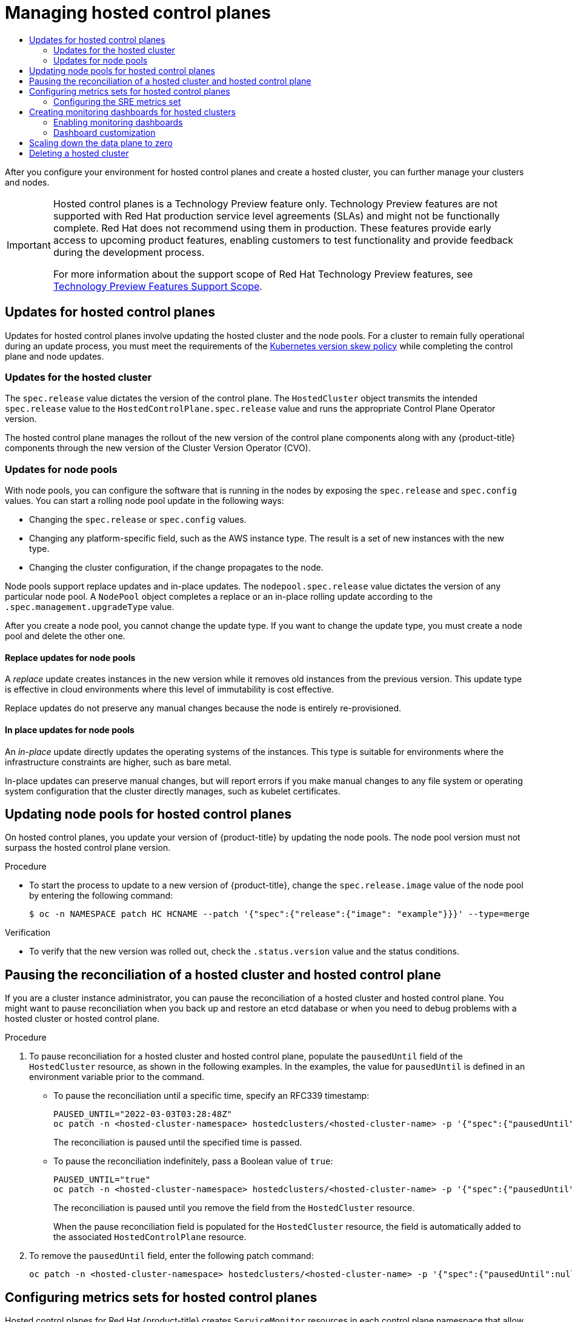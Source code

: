 :_mod-docs-content-type: ASSEMBLY
[id="hcp-managing"]
= Managing hosted control planes
// The {product-title} attribute provides the context-sensitive name of the relevant OpenShift distribution, for example, "OpenShift Container Platform" or "OKD". The {product-version} attribute provides the product version relative to the distribution, for example "4.9".
// {product-title} and {product-version} are parsed when AsciiBinder queries the _distro_map.yml file in relation to the base branch of a pull request.
// See https://github.com/openshift/openshift-docs/blob/main/contributing_to_docs/doc_guidelines.adoc#product-name-and-version for more information on this topic.
// Other common attributes are defined in the following lines:
:data-uri:
:icons:
:experimental:
:toc: macro
:toc-title:
:imagesdir: images
:prewrap!:
:op-system-first: Red Hat Enterprise Linux CoreOS (RHCOS)
:op-system: RHCOS
:op-system-lowercase: rhcos
:op-system-base: RHEL
:op-system-base-full: Red Hat Enterprise Linux (RHEL)
:op-system-version: 8.x
:tsb-name: Template Service Broker
:kebab: image:kebab.png[title="Options menu"]
:rh-openstack-first: Red Hat OpenStack Platform (RHOSP)
:rh-openstack: RHOSP
:ai-full: Assisted Installer
:ai-version: 2.3
:cluster-manager-first: Red Hat OpenShift Cluster Manager
:cluster-manager: OpenShift Cluster Manager
:cluster-manager-url: link:https://console.redhat.com/openshift[OpenShift Cluster Manager Hybrid Cloud Console]
:cluster-manager-url-pull: link:https://console.redhat.com/openshift/install/pull-secret[pull secret from the Red Hat OpenShift Cluster Manager]
:insights-advisor-url: link:https://console.redhat.com/openshift/insights/advisor/[Insights Advisor]
:hybrid-console: Red Hat Hybrid Cloud Console
:hybrid-console-second: Hybrid Cloud Console
:oadp-first: OpenShift API for Data Protection (OADP)
:oadp-full: OpenShift API for Data Protection
:oc-first: pass:quotes[OpenShift CLI (`oc`)]
:product-registry: OpenShift image registry
:rh-storage-first: Red Hat OpenShift Data Foundation
:rh-storage: OpenShift Data Foundation
:rh-rhacm-first: Red Hat Advanced Cluster Management (RHACM)
:rh-rhacm: RHACM
:rh-rhacm-version: 2.8
:sandboxed-containers-first: OpenShift sandboxed containers
:sandboxed-containers-operator: OpenShift sandboxed containers Operator
:sandboxed-containers-version: 1.3
:sandboxed-containers-version-z: 1.3.3
:sandboxed-containers-legacy-version: 1.3.2
:cert-manager-operator: cert-manager Operator for Red Hat OpenShift
:secondary-scheduler-operator-full: Secondary Scheduler Operator for Red Hat OpenShift
:secondary-scheduler-operator: Secondary Scheduler Operator
// Backup and restore
:velero-domain: velero.io
:velero-version: 1.11
:launch: image:app-launcher.png[title="Application Launcher"]
:mtc-short: MTC
:mtc-full: Migration Toolkit for Containers
:mtc-version: 1.8
:mtc-version-z: 1.8.0
// builds (Valid only in 4.11 and later)
:builds-v2title: Builds for Red Hat OpenShift
:builds-v2shortname: OpenShift Builds v2
:builds-v1shortname: OpenShift Builds v1
//gitops
:gitops-title: Red Hat OpenShift GitOps
:gitops-shortname: GitOps
:gitops-ver: 1.1
:rh-app-icon: image:red-hat-applications-menu-icon.jpg[title="Red Hat applications"]
//pipelines
:pipelines-title: Red Hat OpenShift Pipelines
:pipelines-shortname: OpenShift Pipelines
:pipelines-ver: pipelines-1.12
:pipelines-version-number: 1.12
:tekton-chains: Tekton Chains
:tekton-hub: Tekton Hub
:artifact-hub: Artifact Hub
:pac: Pipelines as Code
//odo
:odo-title: odo
//OpenShift Kubernetes Engine
:oke: OpenShift Kubernetes Engine
//OpenShift Platform Plus
:opp: OpenShift Platform Plus
//openshift virtualization (cnv)
:VirtProductName: OpenShift Virtualization
:VirtVersion: 4.14
:KubeVirtVersion: v0.59.0
:HCOVersion: 4.14.0
:CNVNamespace: openshift-cnv
:CNVOperatorDisplayName: OpenShift Virtualization Operator
:CNVSubscriptionSpecSource: redhat-operators
:CNVSubscriptionSpecName: kubevirt-hyperconverged
:delete: image:delete.png[title="Delete"]
//distributed tracing
:DTProductName: Red Hat OpenShift distributed tracing platform
:DTShortName: distributed tracing platform
:DTProductVersion: 2.9
:JaegerName: Red Hat OpenShift distributed tracing platform (Jaeger)
:JaegerShortName: distributed tracing platform (Jaeger)
:JaegerVersion: 1.47.0
:OTELName: Red Hat OpenShift distributed tracing data collection
:OTELShortName: distributed tracing data collection
:OTELOperator: Red Hat OpenShift distributed tracing data collection Operator
:OTELVersion: 0.81.0
:TempoName: Red Hat OpenShift distributed tracing platform (Tempo)
:TempoShortName: distributed tracing platform (Tempo)
:TempoOperator: Tempo Operator
:TempoVersion: 2.1.1
//logging
:logging-title: logging subsystem for Red Hat OpenShift
:logging-title-uc: Logging subsystem for Red Hat OpenShift
:logging: logging subsystem
:logging-uc: Logging subsystem
//serverless
:ServerlessProductName: OpenShift Serverless
:ServerlessProductShortName: Serverless
:ServerlessOperatorName: OpenShift Serverless Operator
:FunctionsProductName: OpenShift Serverless Functions
//service mesh v2
:product-dedicated: Red Hat OpenShift Dedicated
:product-rosa: Red Hat OpenShift Service on AWS
:SMProductName: Red Hat OpenShift Service Mesh
:SMProductShortName: Service Mesh
:SMProductVersion: 2.4.4
:MaistraVersion: 2.4
//Service Mesh v1
:SMProductVersion1x: 1.1.18.2
//Windows containers
:productwinc: Red Hat OpenShift support for Windows Containers
// Red Hat Quay Container Security Operator
:rhq-cso: Red Hat Quay Container Security Operator
// Red Hat Quay
:quay: Red Hat Quay
:sno: single-node OpenShift
:sno-caps: Single-node OpenShift
//TALO and Redfish events Operators
:cgu-operator-first: Topology Aware Lifecycle Manager (TALM)
:cgu-operator-full: Topology Aware Lifecycle Manager
:cgu-operator: TALM
:redfish-operator: Bare Metal Event Relay
//Formerly known as CodeReady Containers and CodeReady Workspaces
:openshift-local-productname: Red Hat OpenShift Local
:openshift-dev-spaces-productname: Red Hat OpenShift Dev Spaces
// Factory-precaching-cli tool
:factory-prestaging-tool: factory-precaching-cli tool
:factory-prestaging-tool-caps: Factory-precaching-cli tool
:openshift-networking: Red Hat OpenShift Networking
// TODO - this probably needs to be different for OKD
//ifdef::openshift-origin[]
//:openshift-networking: OKD Networking
//endif::[]
// logical volume manager storage
:lvms-first: Logical volume manager storage (LVM Storage)
:lvms: LVM Storage
//Operator SDK version
:osdk_ver: 1.31.0
//Operator SDK version that shipped with the previous OCP 4.x release
:osdk_ver_n1: 1.28.0
//Next-gen (OCP 4.14+) Operator Lifecycle Manager, aka "v1"
:olmv1: OLM 1.0
:olmv1-first: Operator Lifecycle Manager (OLM) 1.0
:ztp-first: GitOps Zero Touch Provisioning (ZTP)
:ztp: GitOps ZTP
:3no: three-node OpenShift
:3no-caps: Three-node OpenShift
:run-once-operator: Run Once Duration Override Operator
// Web terminal
:web-terminal-op: Web Terminal Operator
:devworkspace-op: DevWorkspace Operator
:secrets-store-driver: Secrets Store CSI driver
:secrets-store-operator: Secrets Store CSI Driver Operator
//AWS STS
:sts-first: Security Token Service (STS)
:sts-full: Security Token Service
:sts-short: STS
//Cloud provider names
//AWS
:aws-first: Amazon Web Services (AWS)
:aws-full: Amazon Web Services
:aws-short: AWS
//GCP
:gcp-first: Google Cloud Platform (GCP)
:gcp-full: Google Cloud Platform
:gcp-short: GCP
//alibaba cloud
:alibaba: Alibaba Cloud
// IBM Cloud VPC
:ibmcloudVPCProductName: IBM Cloud VPC
:ibmcloudVPCRegProductName: IBM(R) Cloud VPC
// IBM Cloud
:ibm-cloud-bm: IBM Cloud Bare Metal (Classic)
:ibm-cloud-bm-reg: IBM Cloud(R) Bare Metal (Classic)
// IBM Power
:ibmpowerProductName: IBM Power
:ibmpowerRegProductName: IBM(R) Power
// IBM zSystems
:ibmzProductName: IBM Z
:ibmzRegProductName: IBM(R) Z
:linuxoneProductName: IBM(R) LinuxONE
//Azure
:azure-full: Microsoft Azure
:azure-short: Azure
//vSphere
:vmw-full: VMware vSphere
:vmw-short: vSphere
//Oracle
:oci-first: Oracle(R) Cloud Infrastructure
:oci: OCI
:ocvs-first: Oracle(R) Cloud VMware Solution (OCVS)
:ocvs: OCVS
:context: hcp-managing

toc::[]

After you configure your environment for hosted control planes and create a hosted cluster, you can further manage your clusters and nodes.

:FeatureName: Hosted control planes
// When including this file, ensure that {FeatureName} is set immediately before
// the include. Otherwise it will result in an incorrect replacement.

[IMPORTANT]
====
[subs="attributes+"]
{FeatureName} is a Technology Preview feature only. Technology Preview features are not supported with Red Hat production service level agreements (SLAs) and might not be functionally complete. Red Hat does not recommend using them in production. These features provide early access to upcoming product features, enabling customers to test functionality and provide feedback during the development process.

For more information about the support scope of Red Hat Technology Preview features, see link:https://access.redhat.com/support/offerings/techpreview/[Technology Preview Features Support Scope].
====
// Undefine {FeatureName} attribute, so that any mistakes are easily spotted
:!FeatureName:

:leveloffset: +1

// Module included in the following assemblies:
//
// * updates/updating_a_cluster/updating-hosted-control-planes.adoc
// * hosted_control_planes/hcp-managing.adoc

:_mod-docs-content-type: CONCEPT
[id="updates-for-hosted-control-planes_{context}"]
= Updates for hosted control planes

Updates for hosted control planes involve updating the hosted cluster and the node pools. For a cluster to remain fully operational during an update process, you must meet the requirements of the link:https://kubernetes.io/releases/version-skew-policy/[Kubernetes version skew policy] while completing the control plane and node updates.

[id="updates-for-hosted-control-planes-hostedcluster_{context}"]
== Updates for the hosted cluster

The `spec.release` value dictates the version of the control plane. The `HostedCluster` object transmits the intended `spec.release` value to the `HostedControlPlane.spec.release` value and runs the appropriate Control Plane Operator version.

The hosted control plane manages the rollout of the new version of the control plane components along with any {product-title} components through the new version of the Cluster Version Operator (CVO).

[id="updates-for-hosted-control-planes-nodepools_{context}"]
== Updates for node pools

With node pools, you can configure the software that is running in the nodes by exposing the `spec.release` and `spec.config` values. You can start a rolling node pool update in the following ways:

* Changing the `spec.release` or `spec.config` values.
* Changing any platform-specific field, such as the AWS instance type. The result is a set of new instances with the new type.
* Changing the cluster configuration, if the change propagates to the node.

Node pools support replace updates and in-place updates. The `nodepool.spec.release` value dictates the version of any particular node pool. A `NodePool` object completes a replace or an in-place rolling update according to the `.spec.management.upgradeType` value.

After you create a node pool, you cannot change the update type. If you want to change the update type, you must create a node pool and delete the other one.

[id="updates-for-nodepools-replace_{context}"]
=== Replace updates for node pools

A _replace_ update creates instances in the new version while it removes old instances from the previous version. This update type is effective in cloud environments where this level of immutability is cost effective.

Replace updates do not preserve any manual changes because the node is entirely re-provisioned.

[id="updates-for-nodepools-inplace_{context}"]
=== In place updates for node pools

An _in-place_ update directly updates the operating systems of the instances. This type is suitable for environments where the infrastructure constraints are higher, such as bare metal.

In-place updates can preserve manual changes, but will report errors if you make manual changes to any file system or operating system configuration that the cluster directly manages, such as kubelet certificates.

:leveloffset!:
:leveloffset: +1

// Module included in the following assemblies:
//
// * updates/updating_a_cluster/updating-hosted-control-planes.adoc
// * hosted_control_planes/hcp-managing.adoc

:_mod-docs-content-type: PROCEDURE
[id="updating-node-pools-for-hcp_{context}"]
= Updating node pools for hosted control planes

On hosted control planes, you update your version of {product-title} by updating the node pools. The node pool version must not surpass the hosted control plane version.

.Procedure

* To start the process to update to a new version of {product-title}, change the `spec.release.image` value of the node pool by entering the following command:
+
[source,terminal]
----
$ oc -n NAMESPACE patch HC HCNAME --patch '{"spec":{"release":{"image": "example"}}}' --type=merge
----

.Verification

* To verify that the new version was rolled out, check the `.status.version` value and the status conditions.




:leveloffset!:
//restarting hosted control plane components
:leveloffset: +1

// Module included in the following assemblies:
//
// * hosted_control_planes/hcp-managing.adoc

:_mod-docs-content-type: PROCEDURE
[id="hosted-control-planes-pause-reconciliation_{context}"]
= Pausing the reconciliation of a hosted cluster and hosted control plane

If you are a cluster instance administrator, you can pause the reconciliation of a hosted cluster and hosted control plane. You might want to pause reconciliation when you back up and restore an etcd database or when you need to debug problems with a hosted cluster or hosted control plane.

.Procedure

. To pause reconciliation for a hosted cluster and hosted control plane, populate the `pausedUntil` field of the `HostedCluster` resource, as shown in the following examples. In the examples, the value for `pausedUntil` is defined in an environment variable prior to the command.
+
** To pause the reconciliation until a specific time, specify an RFC339 timestamp:
+
[source,terminal]
----
PAUSED_UNTIL="2022-03-03T03:28:48Z"
oc patch -n <hosted-cluster-namespace> hostedclusters/<hosted-cluster-name> -p '{"spec":{"pausedUntil":"'${PAUSED_UNTIL}'"}}' --type=merge
----
+
The reconciliation is paused until the specified time is passed.
+
** To pause the reconciliation indefinitely, pass a Boolean value of `true`:
+
[source,terminal]
----
PAUSED_UNTIL="true"
oc patch -n <hosted-cluster-namespace> hostedclusters/<hosted-cluster-name> -p '{"spec":{"pausedUntil":"'${PAUSED_UNTIL}'"}}' --type=merge
----
+
The reconciliation is paused until you remove the field from the `HostedCluster` resource.
+
When the pause reconciliation field is populated for the `HostedCluster` resource, the field is automatically added to the associated `HostedControlPlane` resource.

. To remove the `pausedUntil` field, enter the following patch command:
+
[source,terminal]
----
oc patch -n <hosted-cluster-namespace> hostedclusters/<hosted-cluster-name> -p '{"spec":{"pausedUntil":null}}' --type=merge
----






:leveloffset!:
//using service-level DNS for control plane services
:leveloffset: +1

// Module included in the following assemblies:
//
// * hosted_control_planes/hcp-managing.adoc

:_mod-docs-content-type: PROCEDURE
[id="hosted-control-planes-metrics-sets_{context}"]
= Configuring metrics sets for hosted control planes

Hosted control planes for Red Hat {product-title} creates `ServiceMonitor` resources in each control plane namespace that allow a Prometheus stack to gather metrics from the control planes. The `ServiceMonitor` resources use metrics relabelings to define which metrics are included or excluded from a particular component, such as etcd or the Kubernetes API server. The number of metrics that are produced by control planes directly impacts the resource requirements of the monitoring stack that gathers them.

Instead of producing a fixed number of metrics that apply to all situations, you can configure a metrics set that identifies a set of metrics to produce for each control plane. The following metrics sets are supported:

* `Telemetry`: These metrics are needed for telemetry. This set is the default set and is the smallest set of metrics.
* `SRE`: This set includes the necessary metrics to produce alerts and allow the troubleshooting of control plane components.
* `All`: This set includes all of the metrics that are produced by standalone {product-title} control plane components.

To configure a metrics set, set the `METRICS_SET` environment variable in the HyperShift Operator deployment by entering the following command:

[source,terminal]
----
$ oc set env -n hypershift deployment/operator METRICS_SET=All
----

[#hosted-control-planes-sre-metrics-set]
== Configuring the SRE metrics set

When you specify the `SRE` metrics set, the HyperShift Operator looks for a config map named `sre-metric-set` with a single key: `config`. The value of the `config` key must contain a set of `RelabelConfigs` that are organized by control plane component.

You can specify the following components:

* `etcd`
* `kubeAPIServer`
* `kubeControllerManager`
* `openshiftAPIServer`
* `openshiftControllerManager`
* `openshiftRouteControllerManager`
* `cvo`
* `olm`
* `catalogOperator`
* `registryOperator`
* `nodeTuningOperator`
* `controlPlaneOperator`
* `hostedClusterConfigOperator`

A configuration of the `SRE` metrics set is illustrated in the following example:

[source,terminal]
----
kubeAPIServer:
  - action:       "drop"
    regex:        "etcd_(debugging|disk|server).*"
    sourceLabels: ["__name__"]
  - action:       "drop"
    regex:        "apiserver_admission_controller_admission_latencies_seconds_.*"
    sourceLabels: ["__name__"]
  - action:       "drop"
    regex:        "apiserver_admission_step_admission_latencies_seconds_.*"
    sourceLabels: ["__name__"]
  - action:       "drop"
    regex:        "scheduler_(e2e_scheduling_latency_microseconds|scheduling_algorithm_predicate_evaluation|scheduling_algorithm_priority_evaluation|scheduling_algorithm_preemption_evaluation|scheduling_algorithm_latency_microseconds|binding_latency_microseconds|scheduling_latency_seconds)"
    sourceLabels: ["__name__"]
  - action:       "drop"
    regex:        "apiserver_(request_count|request_latencies|request_latencies_summary|dropped_requests|storage_data_key_generation_latencies_microseconds|storage_transformation_failures_total|storage_transformation_latencies_microseconds|proxy_tunnel_sync_latency_secs)"
    sourceLabels: ["__name__"]
  - action:       "drop"
    regex:        "docker_(operations|operations_latency_microseconds|operations_errors|operations_timeout)"
    sourceLabels: ["__name__"]
  - action:       "drop"
    regex:        "reflector_(items_per_list|items_per_watch|list_duration_seconds|lists_total|short_watches_total|watch_duration_seconds|watches_total)"
    sourceLabels: ["__name__"]
  - action:       "drop"
    regex:        "etcd_(helper_cache_hit_count|helper_cache_miss_count|helper_cache_entry_count|request_cache_get_latencies_summary|request_cache_add_latencies_summary|request_latencies_summary)"
    sourceLabels: ["__name__"]
  - action:       "drop"
    regex:        "transformation_(transformation_latencies_microseconds|failures_total)"
    sourceLabels: ["__name__"]
  - action:       "drop"
    regex:        "network_plugin_operations_latency_microseconds|sync_proxy_rules_latency_microseconds|rest_client_request_latency_seconds"
    sourceLabels: ["__name__"]
  - action:       "drop"
    regex:        "apiserver_request_duration_seconds_bucket;(0.15|0.25|0.3|0.35|0.4|0.45|0.6|0.7|0.8|0.9|1.25|1.5|1.75|2.5|3|3.5|4.5|6|7|8|9|15|25|30|50)"
    sourceLabels: ["__name__", "le"]
kubeControllerManager:
  - action:       "drop"
    regex:        "etcd_(debugging|disk|request|server).*"
    sourceLabels: ["__name__"]
  - action:       "drop"
    regex:        "rest_client_request_latency_seconds_(bucket|count|sum)"
    sourceLabels: ["__name__"]
  - action:       "drop"
    regex:        "root_ca_cert_publisher_sync_duration_seconds_(bucket|count|sum)"
    sourceLabels: ["__name__"]
openshiftAPIServer:
  - action:       "drop"
    regex:        "etcd_(debugging|disk|server).*"
    sourceLabels: ["__name__"]
  - action:       "drop"
    regex:        "apiserver_admission_controller_admission_latencies_seconds_.*"
    sourceLabels: ["__name__"]
  - action:       "drop"
    regex:        "apiserver_admission_step_admission_latencies_seconds_.*"
    sourceLabels: ["__name__"]
  - action:       "drop"
    regex:        "apiserver_request_duration_seconds_bucket;(0.15|0.25|0.3|0.35|0.4|0.45|0.6|0.7|0.8|0.9|1.25|1.5|1.75|2.5|3|3.5|4.5|6|7|8|9|15|25|30|50)"
    sourceLabels: ["__name__", "le"]
openshiftControllerManager:
  - action:       "drop"
    regex:        "etcd_(debugging|disk|request|server).*"
    sourceLabels: ["__name__"]
openshiftRouteControllerManager:
  - action:       "drop"
    regex:        "etcd_(debugging|disk|request|server).*"
    sourceLabels: ["__name__"]
olm:
  - action:       "drop"
    regex:        "etcd_(debugging|disk|server).*"
    sourceLabels: ["__name__"]
catalogOperator:
  - action:       "drop"
    regex:        "etcd_(debugging|disk|server).*"
    sourceLabels: ["__name__"]
cvo:
  - action: drop
    regex: "etcd_(debugging|disk|server).*"
    sourceLabels: ["__name__"]
----

:leveloffset!:
:leveloffset: +1

// Module included in the following assemblies:
//
// * hosted_control_planes/hcp-managing.adoc

:_mod-docs-content-type: PROCEDURE
[id="hosted-control-planes-monitoring-dashboard_{context}"]
= Creating monitoring dashboards for hosted clusters

The HyperShift Operator can create or delete monitoring dashboards in the management cluster for each hosted cluster that it manages.

[#hosted-control-planes-enable-dashboard]
== Enabling monitoring dashboards

To enable monitoring dashboards in a hosted cluster, complete the following steps:

.Procedure

. Create the `hypershift-operator-install-flags` config map in the `local-cluster` namespace, being sure to specify the `--monitoring-dashboards` flag in the `data.installFlagsToAdd` section. For example:

+
[source,yaml]
----
kind: ConfigMap
apiVersion: v1
metadata:
  name: hypershift-operator-install-flags
  namespace: local-cluster
data:
  installFlagsToAdd: "--monitoring-dashboards"
  installFlagsToRemove: ""
----

. Wait a couple of minutes for the HyperShift Operator deployment in the `hypershift` namespace to be updated to include the following environment variable:

+
----
    - name: MONITORING_DASHBOARDS
      value: "1"
----

+
When monitoring dashboards are enabled, for each hosted cluster that the HyperShift Operator manages, the Operator creates a config map named `cp-[NAMESPACE]-[NAME]` in the `openshift-config-managed` namespace, where `NAMESPACE` is the namespace of the hosted cluster and `NAME` is the name of the hosted cluster. As a result, a new dashboard is added in the administrative console of the management cluster.

. To view the dashboard, log in to the management cluster's console and go to the dashboard for the hosted cluster by clicking *Observe -> Dashboards*.

. Optional: To disable a monitoring dashboards in a hosted cluster, remove the `--monitoring-dashboards` flag from the `hypershift-operator-install-flags` config map. When you delete a hosted cluster, its corresponding dashboard is also deleted.

[#hosted-control-planes-customize-dashboards]
== Dashboard customization

To generate dashboards for each hosted cluster, the HyperShift Operator uses a template that is stored in the `monitoring-dashboard-template` config map in the operator namespace (`hypershift`). This template contains a set of Grafana panels that contain the metrics for the dashboard. You can edit the content of the config map to customize the dashboards.

When a dashboard is generated, the following strings are replaced with values that correspond to a specific hosted cluster:

|===
| Name | Description
| [x-]`__NAME__` | The name of the hosted cluster
| [x-]`__NAMESPACE__` | The namespace of the hosted cluster
| [x-]`__CONTROL_PLANE_NAMESPACE__` | The namespace where the control plane pods of the hosted cluster are placed
| [x-]`__CLUSTER_ID__` | The UUID of the hosted cluster, which matches the `_id` label of the hosted cluster metrics
|===

:leveloffset!:
//automated machine management
:leveloffset: +1

// Module included in the following assemblies:
//
// * hosted_control_planes/hcp-managing.adoc

:_mod-docs-content-type: PROCEDURE
[id="scale-down-data-plane_{context}"]
= Scaling down the data plane to zero

If you are not using the hosted control plane, to save the resources and cost you can scale down a data plane to zero.

[NOTE]
====
Ensure you are prepared to scale down the data plane to zero. Because the workload from the worker nodes disappears after scaling down.
====

.Procedure

. Set the `kubeconfig` file to access the hosted cluster by running the following command:
+
[source,terminal]
----
$ export KUBECONFIG=<install_directory>/auth/kubeconfig
----

. Get the name of the `NodePool` resource associated to your hosted cluster by running the following command:
+
[source,terminal]
----
$ oc get nodepool --namespace <HOSTED_CLUSTER_NAMESPACE>
----

. Optional: To prevent the pods from draining, add the `nodeDrainTimeout` field in the `NodePool` resource by running the following command:
+
[source,terminal]
----
$ oc edit NodePool <nodepool> -o yaml --namespace <HOSTED_CLUSTER_NAMESPACE>
----
+
.Example output
[source,yaml]
----
apiVersion: hypershift.openshift.io/v1alpha1
kind: NodePool
metadata:
# ...
  name: nodepool-1
  namespace: clusters
# ...
spec:
  arch: amd64
  clusterName: clustername <1>
  management:
    autoRepair: false
    replace:
      rollingUpdate:
        maxSurge: 1
        maxUnavailable: 0
      strategy: RollingUpdate
    upgradeType: Replace
  nodeDrainTimeout: 0s <2>
# ...
----
<1> Defines the name of your hosted cluster.
<2> Specifies the total amount of time that the controller spends to drain a node. By default, the `nodeDrainTimeout: 0s` setting blocks the node draining process.
+
[NOTE]
====
To allow the node draining process to continue for a certain period of time, you can set the value of the `nodeDrainTimeout` field accordingly, for example, `nodeDrainTimeout: 1m`.
====

. Scale down the `NodePool` resource associated to your hosted cluster by running the following command:
+
[source,terminal]
----
$ oc scale nodepool/<NODEPOOL_NAME> --namespace <HOSTED_CLUSTER_NAMESPACE> --replicas=0
----
+
[NOTE]
====
After scaling down the data plan to zero, some pods in the control plane stay in the `Pending` status and the hosted control plane stays up and running. If necessary, you can scale up the `NodePool` resource.
====

. Optional: Scale up the `NodePool` resource associated to your hosted cluster by running the following command:
+
[source,terminal]
----
$ oc scale nodepool/<NODEPOOL_NAME> --namespace <HOSTED_CLUSTER_NAMESPACE> --replicas=1
----
+
After rescaling the `NodePool` resource,  wait for couple of minutes for the `NodePool` resource to become available in a `Ready` state.

:leveloffset!:
:leveloffset: +1

// Module included in the following assembly:
//
// * hosted_control_planes/hcp-managing.adoc

:_mod-docs-content-type: PROCEDURE
[id="delete-hosted-cluster_{context}"]
= Deleting a hosted cluster

The steps to delete a hosted cluster differ depending on which provider you use.

.Procedure

* If the cluster is on AWS, follow the instructions in link:https://access.redhat.com/documentation/en-us/red_hat_advanced_cluster_management_for_kubernetes/2.8/html/clusters/cluster_mce_overview#hypershift-cluster-destroy-aws[Destroying a hosted cluster on AWS].

* If the cluster is on bare metal, follow the instructions in link:https://access.redhat.com/documentation/en-us/red_hat_advanced_cluster_management_for_kubernetes/2.8/html/clusters/cluster_mce_overview#hypershift-cluster-destroy-bm[Destroying a hosted cluster on bare metal].

* If the cluster is on {VirtProductName}, follow the instructions in link:https://access.redhat.com/documentation/en-us/red_hat_advanced_cluster_management_for_kubernetes/2.8/html/clusters/cluster_mce_overview#hypershift-cluster-destroy-kubevirt[Destroying a hosted cluster on OpenShift Virtualization].

.Next steps

If you want to disable the hosted control plane feature, see link:https://access.redhat.com/documentation/en-us/red_hat_advanced_cluster_management_for_kubernetes/2.8/html/clusters/cluster_mce_overview#disable-hosted-control-planes[Disabling the hosted control plane feature].

:leveloffset!:

//# includes=_attributes/common-attributes,snippets/technology-preview,modules/updates-for-hosted-control-planes,modules/updating-node-pools-for-hcp,modules/hosted-control-planes-pause-reconciliation,modules/hosted-control-planes-metrics-sets,modules/hosted-control-planes-monitoring-dashboard,modules/scale-down-data-plane,modules/delete-hosted-cluster
